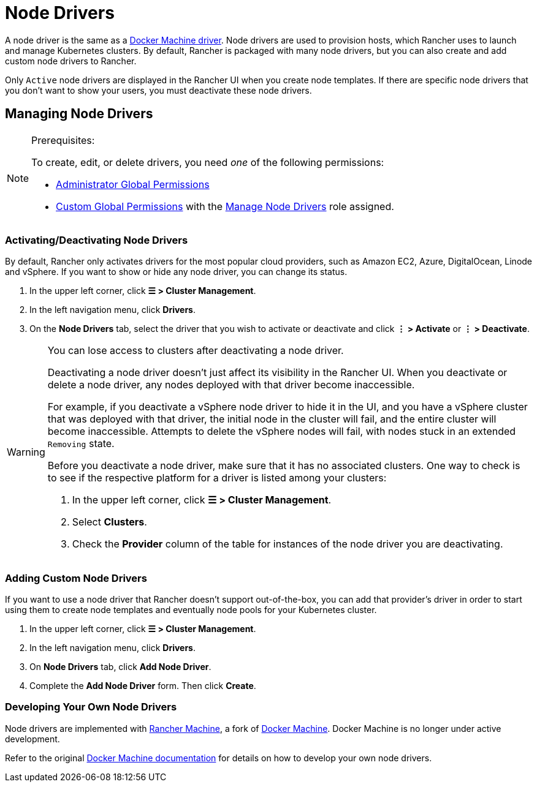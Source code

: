 = Node Drivers

A node driver is the same as a https://docs.docker.com/machine/drivers/[Docker Machine driver]. Node drivers are used to provision hosts, which Rancher uses to launch and manage Kubernetes clusters. By default, Rancher is packaged with many node drivers, but you can also create and add custom node drivers to Rancher.

Only `Active` node drivers are displayed in the Rancher UI when you create node templates. If there are specific node drivers that you don't want to show your users, you must deactivate these node drivers.

== Managing Node Drivers

[NOTE]
.Prerequisites:
====

To create, edit, or delete drivers, you need _one_ of the following permissions:

* xref:../../users/authn-and-authz/manage-role-based-access-control-rbac/global-permissions.adoc[Administrator Global Permissions]
* link:../../users/authn-and-authz/manage-role-based-access-control-rbac/global-permissions.adoc#custom-global-permissions[Custom Global Permissions] with the xref:../../users/authn-and-authz/manage-role-based-access-control-rbac/global-permissions.adoc[Manage Node Drivers] role assigned.
====


=== Activating/Deactivating Node Drivers

By default, Rancher only activates drivers for the most popular cloud providers, such as Amazon EC2, Azure, DigitalOcean, Linode and vSphere. If you want to show or hide any node driver, you can change its status.

. In the upper left corner, click *☰ > Cluster Management*.
. In the left navigation menu, click *Drivers*.
. On the *Node Drivers* tab, select the driver that you wish to activate or deactivate and click *⋮ > Activate* or *⋮ > Deactivate*.

[WARNING]
====

You can lose access to clusters after deactivating a node driver.

Deactivating a node driver doesn't just affect its visibility in the Rancher UI. When you deactivate or delete a node driver, any nodes deployed with that driver become inaccessible.

For example, if you deactivate a vSphere node driver to hide it in the UI, and you have a vSphere cluster that was deployed with that driver, the initial node in the cluster will fail, and the entire cluster will become inaccessible. Attempts to delete the vSphere nodes will fail, with nodes stuck in an extended `Removing` state.

Before you deactivate a node driver, make sure that it has no associated clusters. One way to check is to see if the respective platform for a driver is listed among your clusters:

. In the upper left corner, click *☰ > Cluster Management*.
. Select *Clusters*.
. Check the *Provider* column of the table for instances of the node driver you are deactivating.
====


=== Adding Custom Node Drivers

If you want to use a node driver that Rancher doesn't support out-of-the-box, you can add that provider's driver in order to start using them to create node templates and eventually node pools for your Kubernetes cluster.

. In the upper left corner, click *☰ > Cluster Management*.
. In the left navigation menu, click *Drivers*.
. On *Node Drivers* tab, click *Add Node Driver*.
. Complete the *Add Node Driver* form. Then click *Create*.

=== Developing Your Own Node Drivers

Node drivers are implemented with https://github.com/rancher/machine[Rancher Machine], a fork of https://github.com/docker/machine[Docker Machine]. Docker Machine is no longer under active development.

Refer to the original https://github.com/docker/docs/blob/vnext-engine/machine/overview.md[Docker Machine documentation] for details on how to develop your own node drivers.
